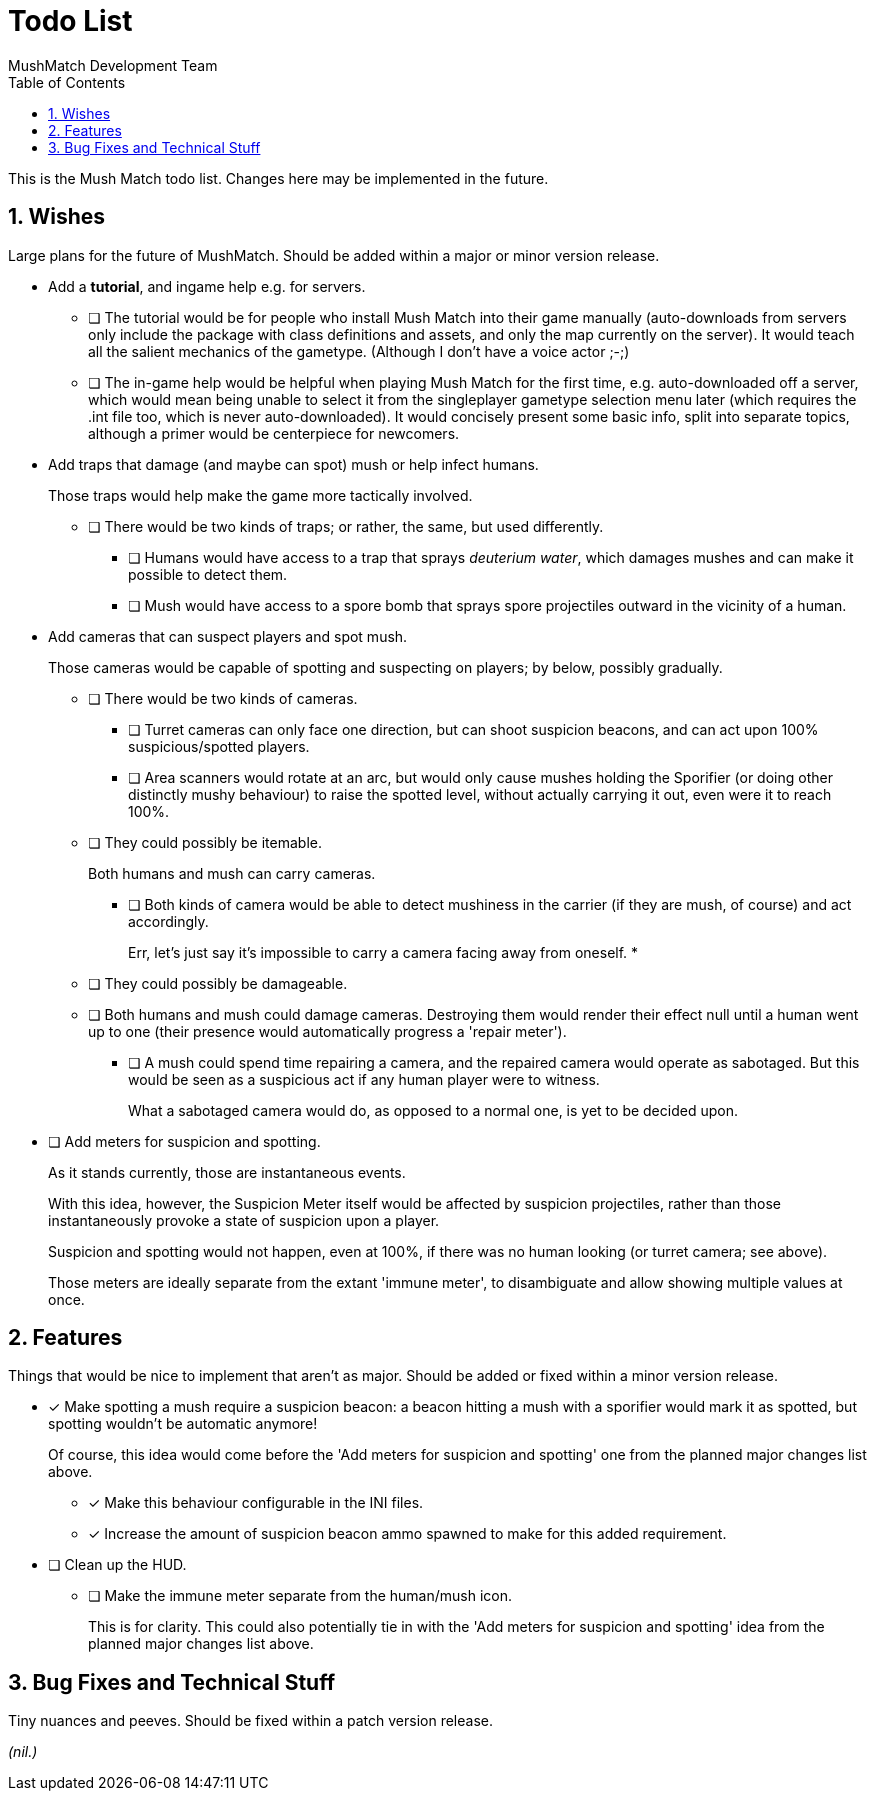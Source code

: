Todo List
=========
MushMatch Development Team
:toc:
:numbered:

This is the Mush Match todo list. Changes here may be implemented in the
future.

== Wishes

Large plans for the future of MushMatch. Should be added within a major or
minor version release.

* Add a **tutorial**, and ingame help e.g. for servers.
** [ ] The tutorial would be for people who install Mush Match into their
game manually (auto-downloads from servers only include the package
with class definitions and assets, and only the map currently on the
server). It would teach all the salient mechanics of the gametype.
(Although I don't have a voice actor ;-;)
** [ ] The in-game help would be helpful when playing Mush Match for the
first time, e.g. auto-downloaded off a server, which would mean being
unable to select it from the singleplayer gametype selection menu later
(which requires the .int file too, which is never auto-downloaded).
It would concisely present some basic info, split into separate topics,
although a primer would be centerpiece for newcomers.

* Add traps that damage (and maybe can spot) mush or help infect humans.
+
Those traps would help make the game more tactically involved.
+
** [ ] There would be two kinds of traps; or rather, the same, but
used differently.
*** [ ] Humans would have access to a trap that sprays _deuterium water_,
which damages mushes and can make it possible to detect them.
*** [ ] Mush would have access to a spore bomb that sprays spore
projectiles outward in the vicinity of a human.

* Add cameras that can suspect players and spot mush.
+
Those cameras would be capable of spotting and suspecting on players; by
below, possibly gradually.
+
** [ ] There would be two kinds of cameras.
+
*** [ ] Turret cameras can only face one direction, but can shoot
suspicion beacons, and can act upon 100% suspicious/spotted
players.
+
*** [ ] Area scanners would rotate at an arc, but would only cause
mushes holding the Sporifier (or doing other distinctly
mushy behaviour) to raise the spotted level, without actually
carrying it out, even were it to reach 100%.
+
** [ ] They could possibly be itemable.
+
Both humans and mush can carry cameras.
+
*** [ ] Both kinds of camera would be able to detect mushiness in the
carrier (if they are mush, of course) and act accordingly.
+
Err, let's just say it's impossible to carry a camera facing away
from oneself.
*
** [ ] They could possibly be damageable.
+
** [ ] Both humans and mush could damage cameras. Destroying them would
render their effect null until a human went up to one (their
presence would automatically progress a \'repair meter').
+
*** [ ] A mush could spend time repairing a camera, and the repaired camera
would operate as sabotaged. But this would be seen as a suspicious act if
any human player were to witness.
+
What a sabotaged camera would do, as opposed to a normal one, is yet to be
decided upon.

* [ ] Add meters for suspicion and spotting.
+
As it stands currently, those are instantaneous events.
+
With this idea, however, the Suspicion Meter itself would be affected by
suspicion projectiles, rather than those instantaneously provoke a state of
suspicion upon a player.
+
Suspicion and spotting would not happen, even at 100%, if there was no
human looking (or turret camera; see above).
+
Those meters are ideally separate from the extant \'immune meter', to
disambiguate and allow showing multiple values at once.


== Features

Things that would be nice to implement that aren't as major. Should be added
or fixed within a minor version release.

* [x] Make spotting a mush require a suspicion beacon: a beacon hitting a
mush with a sporifier would mark it as spotted, but spotting wouldn't
be automatic anymore!
+
Of course, this idea would come before the \'Add meters for suspicion and spotting'
one from the planned major changes list above.
+
** [x] Make this behaviour configurable in the INI files.
+
** [x] Increase the amount of suspicion beacon ammo spawned to make for
this added requirement.

* [ ] Clean up the HUD.
+
** [ ] Make the immune meter separate from the human/mush icon.
+
This is for clarity. This could also potentially tie in with the
\'Add meters for suspicion and spotting' idea from the planned major
changes list above.

== Bug Fixes and Technical Stuff

Tiny nuances and peeves. Should be fixed within a patch version release.

_(nil.)_
